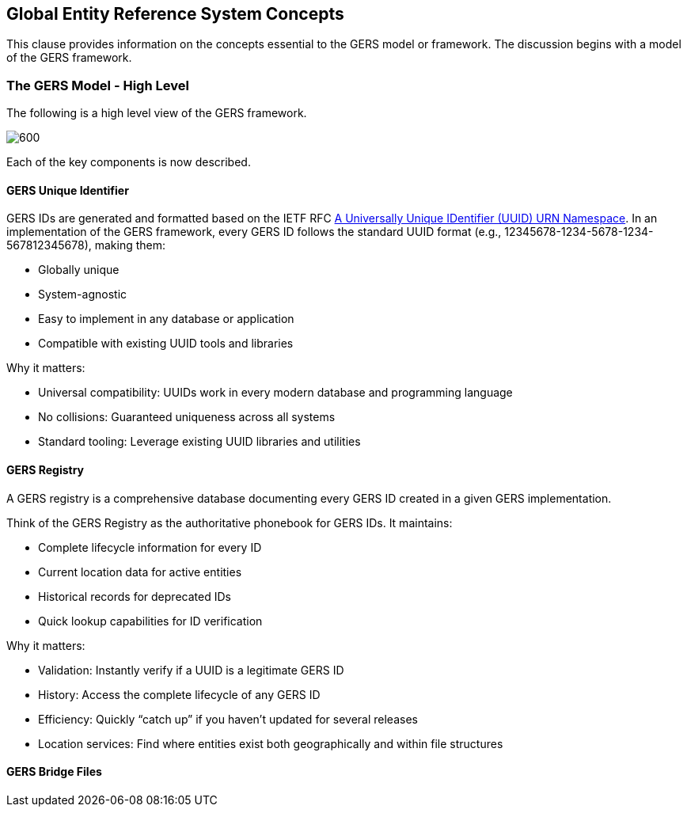 [obligation=informative]

== Global Entity Reference System Concepts

This clause provides information on the concepts essential to the GERS model or framework. The discussion begins with a model of the GERS framework.

=== The GERS Model - High Level

The following is a high level view of the GERS framework.

image:../images/GERS-high-level-arch.png[600]

Each of the key components is now described.

==== GERS Unique Identifier

GERS IDs are generated and formatted based on the IETF RFC https://datatracker.ietf.org/doc/html/rfc4122[A Universally Unique IDentifier (UUID) URN Namespace]. In an implementation of the GERS framework, every GERS ID follows the standard UUID format (e.g., 12345678-1234-5678-1234-567812345678), making them:

* Globally unique
* System-agnostic
* Easy to implement in any database or application
* Compatible with existing UUID tools and libraries

Why it matters:

* Universal compatibility: UUIDs work in every modern database and programming language
* No collisions: Guaranteed uniqueness across all systems
* Standard tooling: Leverage existing UUID libraries and utilities

==== GERS Registry

A GERS registry is a comprehensive database documenting every GERS ID created in a given GERS implementation.

Think of the GERS Registry as the authoritative phonebook for GERS IDs. It maintains:

* Complete lifecycle information for every ID
* Current location data for active entities
* Historical records for deprecated IDs
* Quick lookup capabilities for ID verification

Why it matters:

* Validation: Instantly verify if a UUID is a legitimate GERS ID
* History: Access the complete lifecycle of any GERS ID
* Efficiency: Quickly “catch up” if you haven’t updated for several releases
* Location services: Find where entities exist both geographically and within file structures

==== GERS Bridge Files


